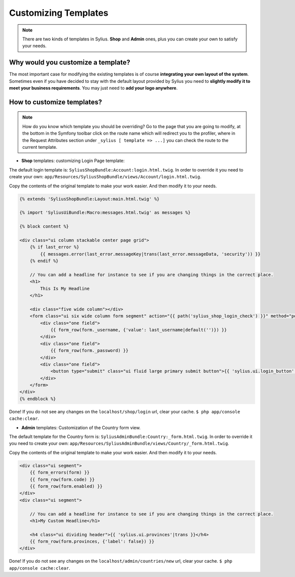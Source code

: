 Customizing Templates
=====================

.. note::

    There are two kinds of templates in Sylius. **Shop** and **Admin** ones, plus you can create your own to satisfy your needs.

Why would you customize a template?
~~~~~~~~~~~~~~~~~~~~~~~~~~~~~~~~~~~

The most important case for modifying the existing templates is of course **integrating your own layout of the system**.
Sometimes even if you have decided to stay with the default layout provided by Sylius you need to **slightly modify it to meet your
business requirements**.
You may just need to **add your logo anywhere**.

How to customize templates?
~~~~~~~~~~~~~~~~~~~~~~~~~~~

.. note::

    How do you know which template you should be overriding?
    Go to the page that you are going to modify, at the bottom in the Symfony toolbar click on the route name
    which will redirect you to the profiler, where in the Request Attributes section
    under ``_sylius [ template => ...]`` you can check the route to the current template.


* **Shop** templates: customizing Login Page template:

The default login template is: ``SyliusShopBundle:Account:login.html.twig``.
In order to override it you need to create your own: ``app/Resources/SyliusShopBundle/views/Account/login.html.twig``.

Copy the contents of the original template to make your work easier. And then modify it to your needs.

.. code-block:: php

    {% extends 'SyliusShopBundle:Layout:main.html.twig' %}

    {% import 'SyliusUiBundle:Macro:messages.html.twig' as messages %}

    {% block content %}

    <div class="ui column stackable center page grid">
        {% if last_error %}
            {{ messages.error(last_error.messageKey|trans(last_error.messageData, 'security')) }}
        {% endif %}

        // You can add a headline for instance to see if you are changing things in the correct place.
        <h1>
            This Is My Headline
        </h1>

        <div class="five wide column"></div>
        <form class="ui six wide column form segment" action="{{ path('sylius_shop_login_check') }}" method="post" novalidate>
            <div class="one field">
                {{ form_row(form._username, {'value': last_username|default('')}) }}
            </div>
            <div class="one field">
                {{ form_row(form._password) }}
            </div>
            <div class="one field">
                <button type="submit" class="ui fluid large primary submit button">{{ 'sylius.ui.login_button'|trans }}</button>
            </div>
        </form>
    </div>
    {% endblock %}

Done! If you do not see any changes on the ``localhost/shop/login`` url, clear your cache. ``$ php app/console cache:clear``.

* **Admin** templates: Customization of the Country form view.

The default template for the Country form is: ``SyliusAdminBundle:Country:_form.html.twig``.
In order to override it you need to create your own: ``app/Resources/SyliusAdminBundle/views/Country/_form.html.twig``.

Copy the contents of the original template to make your work easier. And then modify it to your needs.

.. code-block::

    <div class="ui segment">
        {{ form_errors(form) }}
        {{ form_row(form.code) }}
        {{ form_row(form.enabled) }}
    </div>
    <div class="ui segment">

        // You can add a headline for instance to see if you are changing things in the correct place.
        <h1>My Custom Headline</h1>

        <h4 class="ui dividing header">{{ 'sylius.ui.provinces'|trans }}</h4>
        {{ form_row(form.provinces, {'label': false}) }}
    </div>

Done! If you do not see any changes on the ``localhost/admin/countries/new`` url, clear your cache. ``$ php app/console cache:clear``.

